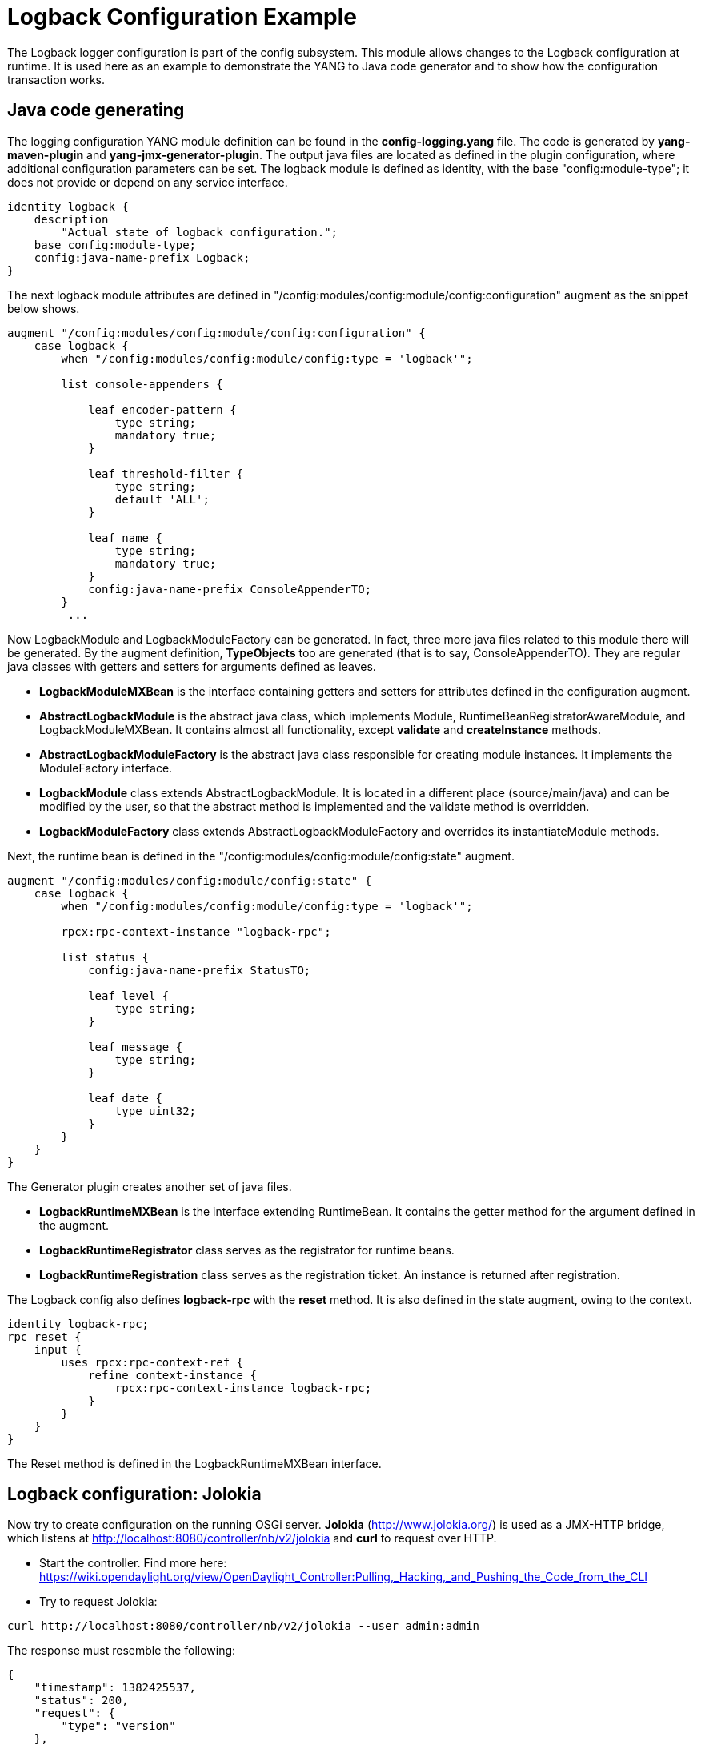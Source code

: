 [[logback-configuration-example]]
= Logback Configuration Example

The Logback logger configuration is part of the config subsystem. This
module allows changes to the Logback configuration at runtime. It is
used here as an example to demonstrate the YANG to Java code generator
and to show how the configuration transaction works.

[[java-code-generating]]
== Java code generating

The logging configuration YANG module definition can be found in the
*config-logging.yang* file. The code is generated by *yang-maven-plugin*
and *yang-jmx-generator-plugin*. The output java files are located as
defined in the plugin configuration, where additional configuration
parameters can be set. The logback module is defined as identity, with
the base "config:module-type"; it does not provide or depend on any
service interface.

-------------------------------------------------
identity logback {
    description
        "Actual state of logback configuration.";
    base config:module-type;
    config:java-name-prefix Logback;
}
-------------------------------------------------

The next logback module attributes are defined in
"/config:modules/config:module/config:configuration" augment as the
snippet below shows.

---------------------------------------------------------------------
augment "/config:modules/config:module/config:configuration" {
    case logback {
        when "/config:modules/config:module/config:type = 'logback'";

        list console-appenders {

            leaf encoder-pattern {
                type string;
                mandatory true;
            }

            leaf threshold-filter {
                type string;
                default 'ALL';
            }

            leaf name {
                type string;
                mandatory true;
            }
            config:java-name-prefix ConsoleAppenderTO;
        }
         ...
---------------------------------------------------------------------

Now LogbackModule and LogbackModuleFactory can be generated. In fact,
three more java files related to this module there will be generated. By
the augment definition, *TypeObjects* too are generated (that is to say,
ConsoleAppenderTO). They are regular java classes with getters and
setters for arguments defined as leaves.

* *LogbackModuleMXBean* is the interface containing getters and setters
for attributes defined in the configuration augment. +
* *AbstractLogbackModule* is the abstract java class, which implements
Module, RuntimeBeanRegistratorAwareModule, and LogbackModuleMXBean. It
contains almost all functionality, except *validate* and
*createInstance* methods.
* *AbstractLogbackModuleFactory* is the abstract java class responsible
for creating module instances. It implements the ModuleFactory
interface.
* *LogbackModule* class extends AbstractLogbackModule. It is located in
a different place (source/main/java) and can be modified by the user, so
that the abstract method is implemented and the validate method is
overridden.
* *LogbackModuleFactory* class extends AbstractLogbackModuleFactory and
overrides its instantiateModule methods.

Next, the runtime bean is defined in the
"/config:modules/config:module/config:state" augment.

---------------------------------------------------------------------
augment "/config:modules/config:module/config:state" {
    case logback {
        when "/config:modules/config:module/config:type = 'logback'";

        rpcx:rpc-context-instance "logback-rpc";

        list status {
            config:java-name-prefix StatusTO;

            leaf level {
                type string;
            }

            leaf message {
                type string;
            }

            leaf date {
                type uint32;
            }
        }
    }
}
---------------------------------------------------------------------

The Generator plugin creates another set of java files.

* *LogbackRuntimeMXBean* is the interface extending RuntimeBean. It
contains the getter method for the argument defined in the augment.
* *LogbackRuntimeRegistrator* class serves as the registrator for
runtime beans.
* *LogbackRuntimeRegistration* class serves as the registration ticket.
An instance is returned after registration.

The Logback config also defines *logback-rpc* with the *reset* method.
It is also defined in the state augment, owing to the context.

------------------------------------------------------
identity logback-rpc;
rpc reset {
    input {
        uses rpcx:rpc-context-ref {
            refine context-instance {
                rpcx:rpc-context-instance logback-rpc;
            }
        }
    }
}
------------------------------------------------------

The Reset method is defined in the LogbackRuntimeMXBean interface.

[[logback-configuration-jolokia]]
== Logback configuration: Jolokia

Now try to create configuration on the running OSGi server. *Jolokia*
(http://www.jolokia.org/) is used as a JMX-HTTP bridge, which listens at
http://localhost:8080/controller/nb/v2/jolokia and *curl* to request
over HTTP.

* Start the controller. Find more here:
https://wiki.opendaylight.org/view/OpenDaylight_Controller:Pulling,_Hacking,_and_Pushing_the_Code_from_the_CLI

* Try to request Jolokia:

----------------------------------------------------------------------
curl http://localhost:8080/controller/nb/v2/jolokia --user admin:admin
----------------------------------------------------------------------

The response must resemble the following:

-----------------------------------------------
{
    "timestamp": 1382425537,
    "status": 200,
    "request": {
        "type": "version"
    },
    "value": {
        "protocol": "7.0",
        "agent": "1.1.1",
        "info": {
            "product": "equinox",
            "vendor": "Eclipse",
            "version": "3.8.1.v20120830-144521"
        }
    }
}
-----------------------------------------------

It is now sure that Jolokia is working.

* To configure Logback, first, we need to create a configuration
transaction. ConfigResgistryModule offers the operation beginConfig(),
and to invoke it:

------------------------------------------------------------------------------------------------------------------------------------------------------------------------------------------------------------------------------------------
curl -X POST -H "Content-Type: application/json" -d '{"type":"exec","mbean":"org.opendaylight.controller:type=ConfigRegistry","arguments":[],"operation":"beginConfig"}' http://localhost:8080/controller/nb/v2/jolokia --user admin:admin
------------------------------------------------------------------------------------------------------------------------------------------------------------------------------------------------------------------------------------------

The configuration transaction was created. The response received:

----------------------------------------------------------------------------------------------------------------
{
    "timestamp": 1383034210,
    "status": 200,
    "request": {
        "operation": "beginConfig",
        "mbean": "org.opendaylight.controller:type=ConfigRegistry",
        "type": "exec"
    },
    "value": {
        "objectName": "org.opendaylight.controller:TransactionName=ConfigTransaction-1-2,type=ConfigTransaction"
    }
}
----------------------------------------------------------------------------------------------------------------

* At this stage, the transaction can be aborted, but we want to create
the module bean to be configured. In the created ConfigTransaction call
createModule method, the module identifier is *logback,* and the name
must be *singleton* as only one instance of the Logback configuration is
needed.

---------------------------------------------------------------------------------------------------------------------------------------------------------------------------------------------------------------------------------------------------------------------------------------------------------
curl -X POST -H "Content-Type: application/json" -d '{"type":"exec","mbean":"org.opendaylight.controller:TransactionName=ConfigTransaction-1-2,type=ConfigTransaction","arguments":["logback","singleton"],"operation":"createModule"}' http://localhost:8080/controller/nb/v2/jolokia --user admin:admin
---------------------------------------------------------------------------------------------------------------------------------------------------------------------------------------------------------------------------------------------------------------------------------------------------------

The LogbackModule bean was created. The response returned:

------------------------------------------------------------------------------------------------------------------------------------------------------
{
    "timestamp": 1383034580,
    "status": 200,
    "request": {
        "operation": "createModule",
        "mbean": "org.opendaylight.controller:TransactionName=ConfigTransaction-1-2,type=ConfigTransaction",
        "arguments": [
            "logback",
            "singleton"
        ],
        "type": "exec"
    },
    "value": {
        "objectName": "org.opendaylight.controller:TransactionName=ConfigTransaction-1-2,instanceName=singleton,moduleFactoryName=logback,type=Module"
    }
}
------------------------------------------------------------------------------------------------------------------------------------------------------

* The configuration bean attributes are set to values obtained from the
loggers configuration, with which the server was started. To see
attributes, request:

---------------------------------------------------------------------------------------------------------------------------------------------------------------------------------------------------------------------------------------------------------------------------------
curl -X POST -H "Content-Type: application/json" -d '{"type":"read", "mbean":"org.opendaylight.controller:instanceName=singleton,TransactionName=ConfigTransaction-1-2,type=Module,moduleFactoryName=logback"}' http://localhost:8080/controller/nb/v2/jolokia --user admin:admin
---------------------------------------------------------------------------------------------------------------------------------------------------------------------------------------------------------------------------------------------------------------------------------

In the response body, the value contains all attributes (CompositeData)
and its nested attribute values.

* Now the proposed configuration can be committed.

---------------------------------------------------------------------------------------------------------------------------------------------------------------------------------------------------------------------------------------------------------------------------------------------------------------------------------------------------------------------------
curl -X POST -H "Content-Type: application/json" -d '{"type":"exec","mbean":"org.opendaylight.controller:type=ConfigRegistry","arguments":["org.opendaylight.controller:instanceName=singleton,TransactionName=ConfigTransaction-1-2,type=Module,moduleFactoryName=logback"],"operation":"commitConfig"}' http://localhost:8080/controller/nb/v2/jolokia --user admin:admin
---------------------------------------------------------------------------------------------------------------------------------------------------------------------------------------------------------------------------------------------------------------------------------------------------------------------------------------------------------------------------

The configuration was successfully validated and committed, and the
module instance created.

--------------------------------------------------------------------------------------------------------------------------------------------
{
    "timestamp": 1383034793,
    "status": 200,
    "request": {
        "operation": "commitConfig",
        "mbean": "org.opendaylight.controller:type=ConfigRegistry",
        "arguments": [
            "org.opendaylight.controller:instanceName=singleton,TransactionName=ConfigTransaction-1-2,type=Module,moduleFactoryName=logback"
        ],
        "type": "exec"
    },
    "value": {
        "newInstances": [
            {
                "objectName": "org.opendaylight.controller:instanceName=singleton,moduleFactoryName=logback,type=Module"
            }
        ],
        "reusedInstances": [],
        "recreatedInstances": []
    }
}
--------------------------------------------------------------------------------------------------------------------------------------------

* The runtime bean was registered, and can provide the status
information of the configuration and rpc operation *reset*. To see the
status, try requesting:

-----------------------------------------------------------------------------------------------------------------------------------------------------------------------------------------------------------------------------------------------
curl -X POST -H "Content-Type: application/json" -d '{"type":"read","mbean":"org.opendaylight.controller:instanceName=singleton,type=RuntimeBean,moduleFactoryName=logback"}' http://localhost:8080/controller/nb/v2/jolokia --user admin:admin
-----------------------------------------------------------------------------------------------------------------------------------------------------------------------------------------------------------------------------------------------

The entire logback status is in the response body.

* To invoke the rpc method *reset*:

--------------------------------------------------------------------------------------------------------
curl -X POST -H "Content-Type: application/json" -d '{"type":"exec",
"mbean":"org.opendaylight.controller:instanceName=singleton,type=RuntimeBean,moduleFactoryName=logback",
"operation":"reset","arguments":[]}' http://localhost:8080/controller/nb/v2/jolokia --user admin:admin
--------------------------------------------------------------------------------------------------------

Get the answer:

-----------------------------------------------------------------------------------------------------------------
{
    "timestamp": 1383035001,
    "status": 200,
    "request": {
        "operation": "reset",
        "mbean": "org.opendaylight.controller:instanceName=singleton,moduleFactoryName=logback,type=RuntimeBean",
        "type": "exec"
    },
    "value": null
}
-----------------------------------------------------------------------------------------------------------------

Now, the runtime bean status attribute will be empty:

-----------------------------------------------------------------------------------------------------------------
{
    "timestamp": 1383035126,
    "status": 200,
    "request": {
        "mbean": "org.opendaylight.controller:instanceName=singleton,moduleFactoryName=logback,type=RuntimeBean",
        "type": "read"
    },
    "value": {
        "StatusTO": []
    }
}
-----------------------------------------------------------------------------------------------------------------

[[logback-configuration-netconf]]
== Logback configuration: Netconf

In this case, NETCONF RPCs are used to configure logback. The Netconf
server listens at port 8383. To communicate over TCP, telnet is used.
More about NETCONF is available at: http://tools.ietf.org/html/rfc6241.
Netconf implementation is a part of the Controller - netconf-subsystem.
The RPCs of Netconf are XML, and the operations are mapped to JMX
operations.

* A server re-start is required. The procedure is the same as above.

* Open a terminal and connect to the server:

---------------------
telnet localhost 8383
---------------------

* A Hello message received from the server contains the server
capabilities and session-id. To establish connection to the client,send
a hello message:

code,xml-----------------------------------------------------------------
code,xml
<hello xmlns="urn:ietf:params:xml:ns:netconf:base:1.0">
    <capabilities>
        <capability>urn:ietf:params:netconf:base:1.0</capability>
    </capabilities>
</hello>
]]>]]>
-----------------------------------------------------------------

* With the connection created, the client and server can communicate. To
see the running modules and services, send an RPC to the server:

code,xml----------------------------------------------------------------------------------------------------
code,xml
<rpc id="a" a="64" xmlnx="a:b:c:d" xmlns="urn:ietf:params:xml:ns:netconf:base:1.0" message-id="101">
    <get-config>
        <source>
            <running/>
        </source>
    </get-config>
</rpc>
]]>]]>
----------------------------------------------------------------------------------------------------

* To configure logback, create a configuration transaction, and create a
configuration module. It can be done in one step (in client point of
view):

code,xml--------------------------------------------------------------------------------------------------------
code,xml
<rpc message-id="a" a="64" xmlns="urn:ietf:params:xml:ns:netconf:base:1.0">
    <edit-config>
        <target>
            <candidate/>
        </target>
        <default-operation>merge</default-operation>
        <config>
            <modules xmlns="urn:opendaylight:params:xml:ns:yang:controller:config">
                <module>
                    <name>singleton</name>
                    <type xmlns:logging="urn:opendaylight:params:xml:ns:yang:controller:logback:config">
                        logging:logback
                    </type>
                </module>
            </modules>
        </config>
    </edit-config>
</rpc>
]]>]]>
--------------------------------------------------------------------------------------------------------

If the configuration worked, the client receives a positive response:

code,xml----------------------------------------------------------------------------
code,xml
<rpc-reply xmlns="urn:ietf:params:xml:ns:netconf:base:1.0" message-id="101">
<ok/>
</rpc-reply>
]]>]]>
----------------------------------------------------------------------------

* The Logback configuration bean attributes contain values loaded from
the running Logback configuration. Send a request to the server with an
RPC:

code,xml----------------------------------------------------------------------------------------------------
code,xml
<rpc id="a" a="64" xmlnx="a:b:c:d" xmlns="urn:ietf:params:xml:ns:netconf:base:1.0" message-id="101">
    <get-config>
        <source>
            <candidate/>
        </source>
    </get-config>
</rpc>
]]>]]>
----------------------------------------------------------------------------------------------------

* The reply includes the entire configuration that started the server.
Assume that we want to change the RollingFileAppender named
opendaylight.log attributes - maxFileSize, filename, and maxHistory. (
attribute of TimeBasedRollingPolicy). The proposed configuration:

code,xml-------------------------------------------------------------------------------------------------------------------------
code,xml
<rpc message-id="a" a="64" xmlns="urn:ietf:params:xml:ns:netconf:base:1.0">
    <edit-config>
        <target>
            <candidate/>
        </target>
        <default-operation>merge</default-operation>
        <config>
            <modules xmlns="urn:opendaylight:params:xml:ns:yang:controller:config">
                <module>
                    <name>singleton</name>
                    <type xmlns:logging="urn:opendaylight:params:xml:ns:yang:controller:logback:config">
                        logging:logback
                    </type>
            <rolling-appenders xmlns="urn:opendaylight:params:xml:ns:yang:controller:logback:config">
            <append>true</append>
            <max-file-size>5MB</max-file-size>
            <file-name>logs/opendaylight-new.log</file-name>
            <name>opendaylight.log</name>
            <file-name-pattern>logs/opendaylight.%d.log.zip</file-name-pattern>
            <encoder-pattern>%date{"yyyy-MM-dd HH:mm:ss.SSS z"} [%thread] %-5level %logger{35} - %msg%n</encoder-pattern>
            <clean-history-on-start>false</clean-history-on-start>
            <max-history>7</max-history>
            <rolling-policy-type>TimeBasedRollingPolicy</rolling-policy-type>
            </rolling-appenders>
                </module>
            </modules>
        </config>
    </edit-config>
</rpc>
]]>]]>
-------------------------------------------------------------------------------------------------------------------------

This configuration is merged with the proposed module configuration. If
it passes the validation process successfully, an "ok" reply is
received.

* The configuration bean is ready to be committed:

code,xml----------------------------------------------------------------------
code,xml
<rpc xmlns="urn:ietf:params:xml:ns:netconf:base:1.0" message-id="101">
    <commit></commit>
</rpc>
]]>]]>
----------------------------------------------------------------------

If successful, the ok message is received obtained, and the logback
configuration is set. To verify, look into the logs directory to find a
new log file named opendaylight-new.log

* Correctly close the session with the session-id:

code,xml--------------------------------------------------------------------
code,xml
<rpc message-id="2" xmlns="urn:ietf:params:xml:ns:netconf:base:1.0">
    <close-session xmlns="urn:ietf:params:xml:ns:netconf:base:1.0"/>
</rpc>
]]>]]>
--------------------------------------------------------------------

[[logback-configuration---yuma]]
== Logback configuration - Yuma

For a yangcli-pro example, see the
OpenDaylight Controller:Config:Examples:User guide[user guide]
